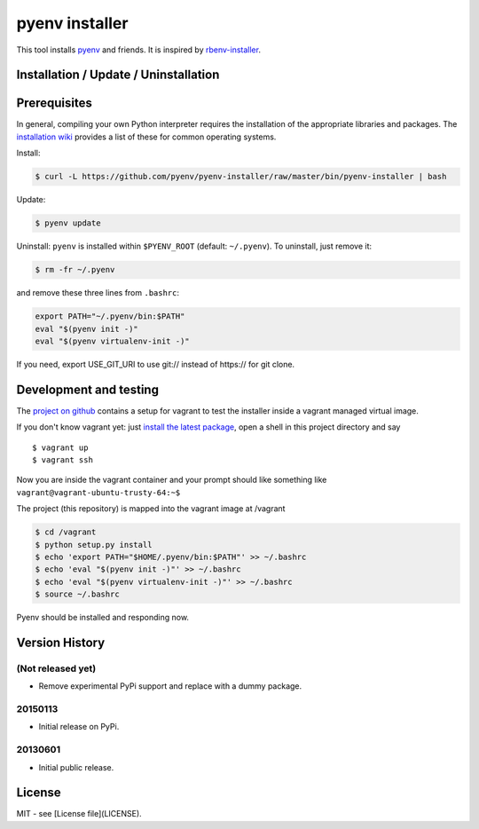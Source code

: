 pyenv installer
===============

This tool installs `pyenv <https://github.com/pyenv/pyenv>`__ and friends. It is inspired by `rbenv-installer <https://github.com/rbenv/rbenv-installer>`__.

Installation / Update / Uninstallation
--------------------------------------

Prerequisites
-------------
In general, compiling your own Python interpreter requires the installation of the
appropriate libraries and packages.  The `installation wiki
<https://github.com/pyenv/pyenv/wiki/Common-build-problems>`__ provides a list of these for common
operating systems.

Install:

.. code:: bash

    $ curl -L https://github.com/pyenv/pyenv-installer/raw/master/bin/pyenv-installer | bash

Update:

.. code:: bash

    $ pyenv update

Uninstall: ``pyenv`` is installed within ``$PYENV_ROOT``
(default: ``~/.pyenv``). To uninstall, just remove it:

.. code:: bash

    $ rm -fr ~/.pyenv
    
and remove these three lines from ``.bashrc``:

.. code:: bash

    export PATH="~/.pyenv/bin:$PATH"
    eval "$(pyenv init -)"
    eval "$(pyenv virtualenv-init -)"

If you need, export USE_GIT_URI to use git:// instead of https:// for git clone.

Development and testing
-----------------------

The `project on github <https://github.com/pyenv/pyenv-installer>`__ contains
a setup for vagrant to test the installer inside a vagrant managed virtual image.

If you don't know vagrant yet: just `install the latest
package <https://www.vagrantup.com/downloads.html>`__, open a shell in
this project directory and say

::

    $ vagrant up
    $ vagrant ssh

Now you are inside the vagrant container and your prompt should like
something like ``vagrant@vagrant-ubuntu-trusty-64:~$``

The project (this repository) is mapped into the vagrant image at
/vagrant

.. code:: bash

    $ cd /vagrant
    $ python setup.py install
    $ echo 'export PATH="$HOME/.pyenv/bin:$PATH"' >> ~/.bashrc
    $ echo 'eval "$(pyenv init -)"' >> ~/.bashrc
    $ echo 'eval "$(pyenv virtualenv-init -)"' >> ~/.bashrc
    $ source ~/.bashrc

Pyenv should be installed and responding now.


Version History
---------------

(Not released yet)
~~~~~~~~~~~~~~~~~~

-  Remove experimental PyPi support and replace with a dummy package.

20150113
~~~~~~~~

-  Initial release on PyPi.

20130601
~~~~~~~~

-  Initial public release.


License
-------

MIT - see [License file](LICENSE).